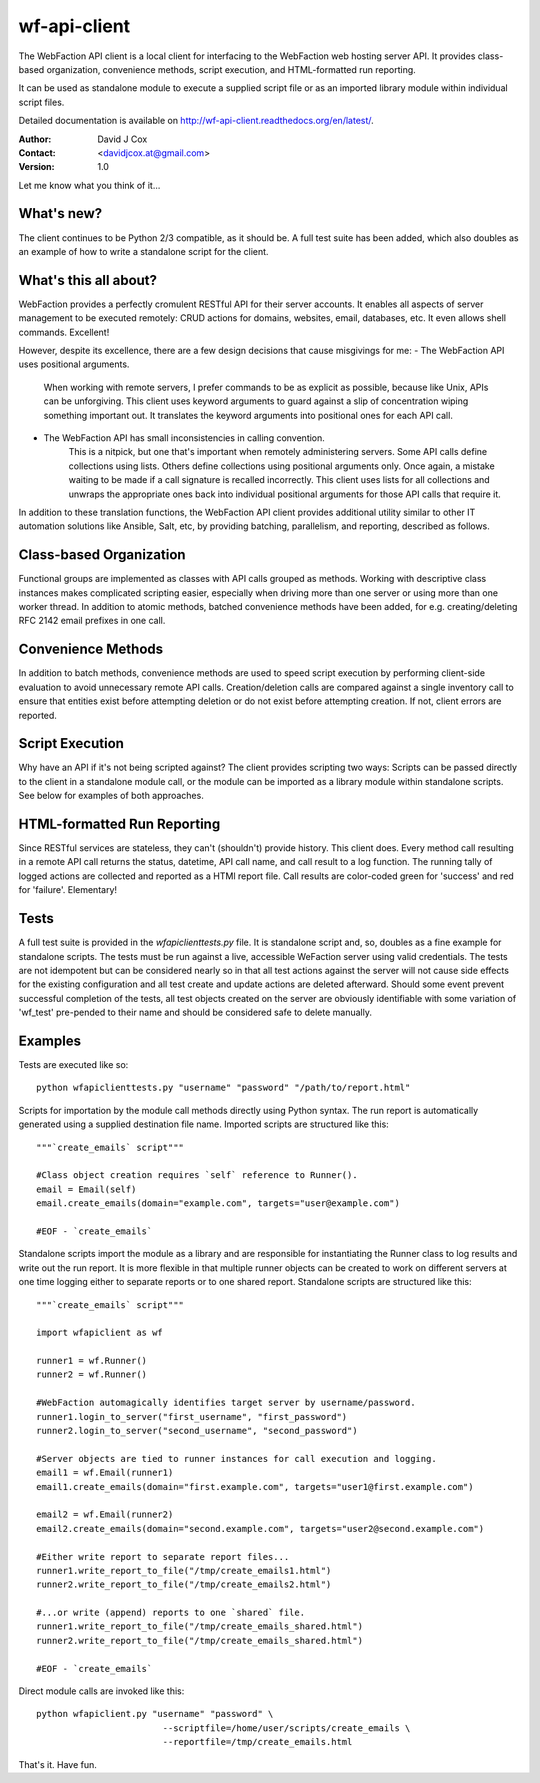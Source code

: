 =============
wf-api-client
=============

The WebFaction API client is a local client for interfacing to the WebFaction 
web hosting server API.  It provides class-based organization, convenience 
methods, script execution, and HTML-formatted run reporting.

It can be used as standalone module to execute a supplied script file or as an 
imported library module within individual script files.

Detailed documentation is available on http://wf-api-client.readthedocs.org/en/latest/.

:Author:    David J Cox

:Contact:   <davidjcox.at@gmail.com>

:Version:   1.0

Let me know what you think of it...

What's new?
-----------
The client continues to be Python 2/3 compatible, as it should be.  A full test 
suite has been added, which also doubles as an example of how to write a 
standalone script for the client.

What's this all about?
----------------------

WebFaction provides a perfectly cromulent RESTful API for their server accounts.
It enables all aspects of server management to be executed remotely: CRUD 
actions for domains, websites, email, databases, etc.  It even allows shell 
commands.  Excellent!

However, despite its excellence, there are a few design decisions that cause 
misgivings for me:
- The WebFaction API uses positional arguments.  
    When working with remote servers, I prefer commands to be as explicit as 
    possible, because like Unix, APIs can be unforgiving.  This client uses 
    keyword arguments to guard against a slip of concentration wiping something 
    important out.  It translates the keyword arguments into positional ones 
    for each API call.
- The WebFaction API has small inconsistencies in calling convention.
    This is a nitpick, but one that's important when remotely administering 
    servers.  Some API calls define collections using lists.  Others define 
    collections using positional arguments only.  Once again, a mistake waiting 
    to be made if a call signature is recalled incorrectly.  This client uses 
    lists for all collections and unwraps the appropriate ones back into 
    individual positional arguments for those API calls that require it.
In addition to these translation functions, the WebFaction API client provides 
additional utility similar to other IT automation solutions like Ansible, Salt, 
etc, by providing batching, parallelism, and reporting, described as follows.

Class-based Organization
------------------------

Functional groups are implemented as classes with API calls grouped as methods.
Working with descriptive class instances makes complicated scripting easier, 
especially when driving more than one server or using more than one worker 
thread.  In addition to atomic methods, batched convenience methods have been 
added, for e.g. creating/deleting RFC 2142 email prefixes in one call.

Convenience Methods
-------------------

In addition to batch methods, convenience methods are used to speed script 
execution by performing client-side evaluation to avoid unnecessary remote API 
calls.  Creation/deletion calls are compared against a single inventory call to 
ensure that entities exist before attempting deletion or do not exist before 
attempting creation.  If not, client errors are reported.

Script Execution
----------------

Why have an API if it's not being scripted against?  The client provides 
scripting two ways: Scripts can be passed directly to the client in a standalone
module call, or the module can be imported as a library module within standalone
scripts.  See below for examples of both approaches.

HTML-formatted Run Reporting
----------------------------

Since RESTful services are stateless, they can't (shouldn't) provide history.  
This client does.  Every method call resulting in a remote API call returns the
status, datetime, API call name, and call result to a log function.  The running
tally of logged actions are collected and reported as a HTMl report file.  Call 
results are color-coded green for 'success' and red for 'failure'.  Elementary!

Tests
-----

A full test suite is provided in the `wfapiclienttests.py` file.  It is 
standalone script and, so, doubles as a fine example for standalone scripts. The 
tests must be run against a live, accessible WeFaction server using valid 
credentials.  The tests are not idempotent but can be considered nearly so in
that all test actions against the server will not cause side effects for the 
existing configuration and all test create and update actions are deleted 
afterward.  Should some event prevent successful completion of the tests, all 
test objects created on the server are obviously identifiable with some 
variation of 'wf_test' pre-pended to their name and should be considered safe 
to delete manually.


Examples
--------

Tests are executed like so::

    python wfapiclienttests.py "username" "password" "/path/to/report.html"


Scripts for importation by the module call methods directly using Python syntax.
The run report is automatically generated using a supplied destination file name.
Imported scripts are structured like this::

    """`create_emails` script"""
    
    #Class object creation requires `self` reference to Runner().
    email = Email(self)
    email.create_emails(domain="example.com", targets="user@example.com")
    
    #EOF - `create_emails`


Standalone scripts import the module as a library and are responsible for 
instantiating the Runner class to log results and write out the run report.  It 
is more flexible in that multiple runner objects can be created to work on 
different servers at one time logging either to separate reports or to one 
shared report.
Standalone scripts are structured like this::

    """`create_emails` script"""
    
    import wfapiclient as wf
    
    runner1 = wf.Runner()
    runner2 = wf.Runner()
    
    #WebFaction automagically identifies target server by username/password.
    runner1.login_to_server("first_username", "first_password")
    runner2.login_to_server("second_username", "second_password")
    
    #Server objects are tied to runner instances for call execution and logging.
    email1 = wf.Email(runner1)
    email1.create_emails(domain="first.example.com", targets="user1@first.example.com")
    
    email2 = wf.Email(runner2)
    email2.create_emails(domain="second.example.com", targets="user2@second.example.com")
    
    #Either write report to separate report files...
    runner1.write_report_to_file("/tmp/create_emails1.html")
    runner2.write_report_to_file("/tmp/create_emails2.html")
    
    #...or write (append) reports to one `shared` file.
    runner1.write_report_to_file("/tmp/create_emails_shared.html")
    runner2.write_report_to_file("/tmp/create_emails_shared.html")
    
    #EOF - `create_emails`


Direct module calls are invoked like this::

    python wfapiclient.py "username" "password" \
                            --scriptfile=/home/user/scripts/create_emails \
                            --reportfile=/tmp/create_emails.html


That's it.  Have fun.
